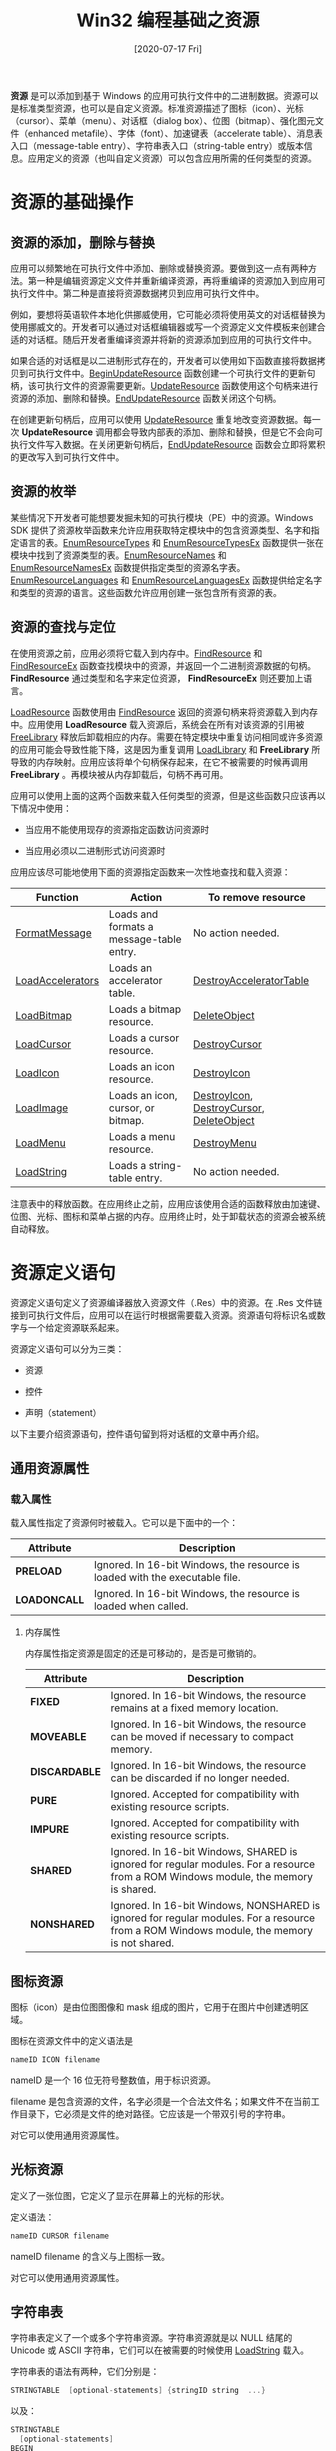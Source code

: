 #+TITLE: Win32 编程基础之资源
#+DATE: [2020-07-17 Fri]
#+FILETAGS: win32

# [[https://www.pixiv.net/artworks/41366851][file:dev/0.jpg]]

*资源* 是可以添加到基于 Windows 的应用可执行文件中的二进制数据。资源可以是标准类型资源，也可以是自定义资源。标准资源描述了图标（icon）、光标（cursor）、菜单（menu）、对话框（dialog box）、位图（bitmap）、强化图元文件（enhanced metafile）、字体（font）、加速键表（accelerate table）、消息表入口（message-table entry）、字符串表入口（string-table entry）或版本信息。应用定义的资源（也叫自定义资源）可以包含应用所需的任何类型的资源。

* 资源的基础操作

** 资源的添加，删除与替换

应用可以频繁地在可执行文件中添加、删除或替换资源。要做到这一点有两种方法。第一种是编辑资源定义文件并重新编译资源，再将重编译的资源加入到应用可执行文件中。第二种是直接将资源数据拷贝到应用可执行文件中。

例如，要想将英语软件本地化供挪威使用，它可能必须将使用英文的对话框替换为使用挪威文的。开发者可以通过对话框编辑器或写一个资源定义文件模板来创建合适的对话框。随后开发者重编译资源并将新的资源添加到应用的可执行文件中。

如果合适的对话框是以二进制形式存在的，开发者可以使用如下函数直接将数据拷贝到可执行文件中。[[https://docs.microsoft.com/en-us/windows/desktop/api/Winbase/nf-winbase-beginupdateresourcea][BeginUpdateResource]] 函数创建一个可执行文件的更新句柄，该可执行文件的资源需要更新。[[https://docs.microsoft.com/en-us/windows/desktop/api/Winbase/nf-winbase-updateresourcea][UpdateResource]] 函数使用这个句柄来进行资源的添加、删除和替换。[[https://docs.microsoft.com/en-us/windows/desktop/api/Winbase/nf-winbase-endupdateresourcea][EndUpdateResource]] 函数关闭这个句柄。

在创建更新句柄后，应用可以使用 [[https://docs.microsoft.com/en-us/windows/desktop/api/Winbase/nf-winbase-updateresourcea][UpdateResource]] 重复地改变资源数据。每一次 *UpdateResource* 调用都会导致内部表的添加、删除和替换，但是它不会向可执行文件写入数据。在关闭更新句柄后，[[https://docs.microsoft.com/en-us/windows/desktop/api/Winbase/nf-winbase-endupdateresourcea][EndUpdateResource]] 函数会立即将累积的更改写入到可执行文件中。

** 资源的枚举

某些情况下开发者可能想要发掘未知的可执行模块（PE）中的资源。Windows SDK 提供了资源枚举函数来允许应用获取特定模块中的包含资源类型、名字和指定语言的表。[[https://docs.microsoft.com/en-us/windows/desktop/api/Winbase/nf-winbase-enumresourcetypesa][EnumResourceTypes]] 和 [[https://docs.microsoft.com/en-us/windows/win32/api/libloaderapi/nf-libloaderapi-enumresourcetypesexa][EnumResourceTypesEx]] 函数提供一张在模块中找到了资源类型的表。[[https://docs.microsoft.com/en-us/windows/desktop/api/Winbase/nf-winbase-enumresourcenamesa][EnumResourceNames]] 和 [[https://docs.microsoft.com/en-us/windows/win32/api/libloaderapi/nf-libloaderapi-enumresourcenamesexa][EnumResourceNamesEx]] 函数提供指定类型的资源名字表。[[https://docs.microsoft.com/en-us/windows/desktop/api/Winbase/nf-winbase-enumresourcelanguagesa][EnumResourceLanguages]] 和 [[https://docs.microsoft.com/en-us/windows/win32/api/libloaderapi/nf-libloaderapi-enumresourcelanguagesexa][EnumResourceLanguagesEx]] 函数提供给定名字和类型的资源的语言。这些函数允许应用创建一张包含所有资源的表。

** 资源的查找与定位

在使用资源之前，应用必须将它载入到内存中。[[https://docs.microsoft.com/en-us/windows/desktop/api/Winbase/nf-winbase-findresourcea][FindResource]] 和 [[https://docs.microsoft.com/en-us/windows/desktop/api/Winbase/nf-winbase-findresourceexa][FindResourceEx]] 函数查找模块中的资源，并返回一个二进制资源数据的句柄。 *FindResource* 通过类型和名字来定位资源， *FindResourceEx* 则还要加上语言。

[[https://docs.microsoft.com/en-us/windows/win32/api/libloaderapi/nf-libloaderapi-loadresource][LoadResource]] 函数使用由 [[https://docs.microsoft.com/en-us/windows/desktop/api/Winbase/nf-winbase-findresourcea][FindResource]] 返回的资源句柄来将资源载入到内存中。应用使用 *LoadResource* 载入资源后，系统会在所有对该资源的引用被 [[https://docs.microsoft.com/en-us/windows/desktop/api/libloaderapi/nf-libloaderapi-freelibrary][FreeLibrary]] 释放后卸载相应的内存。需要在特定模块中重复访问相同或许多资源的应用可能会导致性能下降，这是因为重复调用 [[https://docs.microsoft.com/en-us/windows/desktop/api/libloaderapi/nf-libloaderapi-loadlibrarya][LoadLibrary]] 和 *FreeLibrary* 所导致的内存映射。应用应该将单个句柄保存起来，在它不被需要的时候再调用 *FreeLibrary* 。再模块被从内存卸载后，句柄不再可用。

应用可以使用上面的这两个函数来载入任何类型的资源，但是这些函数只应该再以下情况中使用：

- 当应用不能使用现存的资源指定函数访问资源时

- 当应用必须以二进制形式访问资源时


应用应该尽可能地使用下面的资源指定函数来一次性地查找和载入资源：

| Function         | Action                                   | To remove resource                       |
|------------------+------------------------------------------+------------------------------------------|
| [[https://docs.microsoft.com/en-us/windows/desktop/api/winbase/nf-winbase-formatmessage][FormatMessage]]    | Loads and formats a message-table entry. | No action needed.                        |
| [[https://docs.microsoft.com/en-us/windows/desktop/api/Winuser/nf-winuser-loadacceleratorsa][LoadAccelerators]] | Loads an accelerator table.              | [[https://docs.microsoft.com/en-us/windows/desktop/api/Winuser/nf-winuser-destroyacceleratortable][DestroyAcceleratorTable]]                  |
| [[https://docs.microsoft.com/en-us/windows/desktop/api/winuser/nf-winuser-loadbitmapa][LoadBitmap]]       | Loads a bitmap resource.                 | [[https://docs.microsoft.com/en-us/windows/desktop/api/wingdi/nf-wingdi-deleteobject][DeleteObject]]                             |
| [[https://docs.microsoft.com/en-us/windows/desktop/api/Winuser/nf-winuser-loadcursora][LoadCursor]]       | Loads a cursor resource.                 | [[https://docs.microsoft.com/en-us/windows/desktop/api/Winuser/nf-winuser-destroycursor][DestroyCursor]]                            |
| [[https://docs.microsoft.com/en-us/windows/desktop/api/Winuser/nf-winuser-loadicona][LoadIcon]]         | Loads an icon resource.                  | [[https://docs.microsoft.com/en-us/windows/desktop/api/Winuser/nf-winuser-destroyicon][DestroyIcon]]                              |
| [[https://docs.microsoft.com/en-us/windows/desktop/api/Winuser/nf-winuser-loadimagea][LoadImage]]        | Loads an icon, cursor, or bitmap.        | [[https://docs.microsoft.com/en-us/windows/desktop/api/Winuser/nf-winuser-destroyicon][DestroyIcon]], [[https://docs.microsoft.com/en-us/windows/desktop/api/Winuser/nf-winuser-destroycursor][DestroyCursor]], [[https://docs.microsoft.com/en-us/windows/desktop/api/wingdi/nf-wingdi-deleteobject][DeleteObject]] |
| [[https://docs.microsoft.com/en-us/windows/desktop/api/Winuser/nf-winuser-loadmenua][LoadMenu]]         | Loads a menu resource.                   | [[https://docs.microsoft.com/en-us/windows/desktop/api/Winuser/nf-winuser-destroymenu][DestroyMenu]]                              |
| [[https://docs.microsoft.com/en-us/windows/desktop/api/Winuser/nf-winuser-loadstringa][LoadString]]       | Loads a string-table entry.              | No action needed.                        |

注意表中的释放函数。在应用终止之前，应用应该使用合适的函数释放由加速键、位图、光标、图标和菜单占据的内存。应用终止时，处于卸载状态的资源会被系统自动释放。

* 资源定义语句

资源定义语句定义了资源编译器放入资源文件（.Res）中的资源。在 .Res 文件链接到可执行文件后，应用可以在运行时根据需要载入资源。资源语句将标识名或数字与一个给定资源联系起来。

资源定义语句可以分为三类：

- 资源

- 控件

- 声明（statement）


以下主要介绍资源语句，控件语句留到将对话框的文章中再介绍。

** 通用资源属性

*** 载入属性

载入属性指定了资源何时被载入。它可以是下面中的一个：

| Attribute    | Description                                                                  |
|--------------+------------------------------------------------------------------------------|
| *PRELOAD*    | Ignored. In 16-bit Windows, the resource is loaded with the executable file. |
| *LOADONCALL* | Ignored. In 16-bit Windows, the resource is loaded when called.              |

**** 内存属性

内存属性指定资源是固定的还是可移动的，是否是可撤销的。

| Attribute     | Description                                                                                                                               |
|---------------+-------------------------------------------------------------------------------------------------------------------------------------------|
| *FIXED*       | Ignored. In 16-bit Windows, the resource remains at a fixed memory location.                                                              |
| *MOVEABLE*    | Ignored. In 16-bit Windows, the resource can be moved if necessary to compact memory.                                                     |
| *DISCARDABLE* | Ignored. In 16-bit Windows, the resource can be discarded if no longer needed.                                                            |
| *PURE*        | Ignored. Accepted for compatibility with existing resource scripts.                                                                       |
| *IMPURE*      | Ignored. Accepted for compatibility with existing resource scripts.                                                                       |
| *SHARED*      | Ignored. In 16-bit Windows, SHARED is ignored for regular modules. For a resource from a ROM Windows module, the memory is shared.        |
| *NONSHARED*   | Ignored. In 16-bit Windows, NONSHARED is ignored for regular modules. For a resource from a ROM Windows module, the memory is not shared. |

** 图标资源

图标（icon）是由位图图像和 mask 组成的图片，它用于在图片中创建透明区域。

图标在资源文件中的定义语法是

#+BEGIN_SRC c
nameID ICON filename
#+END_SRC

nameID 是一个 16 位无符号整数值，用于标识资源。

filename 是包含资源的文件，名字必须是一个合法文件名；如果文件不在当前工作目录下，它必须是文件的绝对路径。它应该是一个带双引号的字符串。

对它可以使用通用资源属性。

** 光标资源

定义了一张位图，它定义了显示在屏幕上的光标的形状。

定义语法：

#+BEGIN_SRC c
nameID CURSOR filename
#+END_SRC

nameID filename 的含义与上图标一致。

对它可以使用通用资源属性。

** 字符串表

字符串表定义了一个或多个字符串资源。字符串资源就是以 NULL 结尾的 Unicode 或 ASCII 字符串，它们可以在被需要的时候使用 [[https://docs.microsoft.com/en-us/windows/win32/api/winuser/nf-winuser-loadstringa][LoadString]] 载入。

字符串表的语法有两种，它们分别是：

#+BEGIN_SRC c
STRINGTABLE  [optional-statements] {stringID string  ...}
#+END_SRC

以及：

#+BEGIN_SRC c
STRINGTABLE
  [optional-statements]
BEGIN
stringID string
. . .
END
#+END_SRC

optional-statements 可以是 0 个或多个以下的语句

- [[https://docs.microsoft.com/en-us/windows/win32/menurc/characteristics-statement][CHARACTERISTICS]]，用户定义的信息，可以被读写资源文件的工具使用

- [[https://docs.microsoft.com/en-us/windows/win32/menurc/language-statement][LANGUAGE]]，指定资源的语言

- [[https://docs.microsoft.com/en-us/windows/win32/menurc/version-statement][VERSION]]，用户定义的版本数字，可以被读写资源文件的工具使用


stringID 是一个无符号 16 位整数，用于标识资源

string 是一个或多个字符串，被围在双引号中。字符串必须不能长于 4097 个字符，并且必须在源文件中只占一行。若要使用回车，可使用字符序列 =\012= 。例如，"Line one\012Line two" 定义了一个两行的字符串。要折行的话也可在字符串中使用 \，例如"Line1\Line2"。

要在字符串中使用双引号，可以使用 ""。若使用 Unicode 字符串，需要在字符串前面加上 L，例如 L"hello"。

对它可以使用通用资源属性。

** 加速键表

加速键是应用定义的击键，它让用户能够快速进行某种任务。

定义语法：

#+BEGIN_SRC text
acctablename ACCELERATORS [optional-statements] {event, idvalue, [type] [options]... }
#+END_SRC

*Programming Windows* 上也有另一种写法，使用 BEGIN 和 END 来代替 {}。

acctablename 是一个名字或一个标识资源的 16 位无符号整数。

optional-statements 和上面的一致

event 是作为加速键使用的击键。它的类型如下所示：

- "char"，使用双引号包围的单个字符。这个字符可以在前面带一个 ^，表示这是一个控制字符

- Character，一个表示字符的整数值。它的类型必须是 ASCII

- 虚拟键字符，表示虚拟键的整数值。对于数字和字母表字符键，它可以通过使用双引号括起来的大写字母或数字来表示（比如 "9"，"C"）。它的类型必须是 VIRTKEY。


idvalue 是标识加速键的 16 位无符号整数。

type 只在 event 参数是字符（Character）或虚拟键时被需要。 type 参数指定为 ASCII 或 VIRTKEY；event 的整数值根据类型进行解释。当指定 VIRTKEY 且 event 是字符串时，event 必须是大写的。

options 定义了加速键，这个参数的取值如下：

- NOINVERT，当使用加速键时顶级菜单不会被高亮。这对于定义不对应与菜单项的动作是很有用的。如果 *NOINVERT* 被忽略了，当使用加速键时顶级菜单会被高亮。
- ALT，仅当 ALT 键被按下时，才会触发加速键，仅用于虚拟键。
- SHIFT，仅当 SHIFT 被按下时，才会触发加速键，仅用于虚拟键。
- [[https://docs.microsoft.com/en-us/windows/win32/menurc/control-control][CONTROL]]，将一个字符定义为控制字符（即仅当 CTRL 键按下时，才会触发加速键）。这与在加速键字符前面加上 ^ 的效果是一样的。仅用于虚拟键。

可以使用通用资源属性。

** 菜单资源

菜单资源是定义了菜单功能和外观的集合信息的资源。菜单是一个特殊的输入工具，它让用户选择命令并从菜单项中选择子菜单。

定义语法：

#+BEGIN_SRC c
menuID MENU  [optional-statements]  {item-definitions ... }
#+END_SRC

{} 可使用 BEGIN，AND 替换。

menuID 是菜单的标识值。这个值可以是一个唯一字符串或一个唯一的 16 位无符号整数。

optional-statements 同上。

item-definitions 可以是多个 MENUITEM 和 POP。

*** MENUITEM

menuitem 的语法是：

#+BEGIN_SRC c
MENUITEM text, result, [optionlist]
MENUITEM SEPARATOR
#+END_SRC

text 是菜单项的名字，它可以包含 \t 和 \a。\t 会在字符串中插入一个 tab，它被用来列对其文本。tab 字符只应该在菜单中使用，不应该在菜单栏中使用。\a 字符将所有的文本右对其。

result 是当用户选择菜单项时产生的结果值。结果值总是整数；用户点击菜单项名字时，结果值会被发送到拥有菜单的窗口。

optionlist 控制菜单项的外观。选项参数可以是一个或多个下面的值，使用空格和逗号分开。

- CHECKED，在菜单项旁边有一个选择标记

- GRAYED，菜单项初始时是不活跃的，以灰色外观出现在菜单上。这个选项不能和 INACTIVE 一起使用

- HELP，标识一个帮助项。这个选项对菜单项的外观没有任何影响

- INACTIVE，菜单项被显示，但是它不能被选取。它不能和 GRAYED 一起使用

- MENUBARBREAK，和 MENUBREAK 一样，使用垂直线将新的列和老的列分开

- MENUBREAK，将菜单项放在新的列


MENUITEM SEPARATOR 创建一个不活跃的菜单项，它将两个活跃的菜单项分开。

*** POPUP

定义一个包含菜单项和子菜单的菜单项。

#+BEGIN_SRC c
POPUP text, [optionlist] {item-definitions ...}
#+END_SRC

text 是菜单项的名字，它必须在双引号内。

optionlist 和 上面的 MENUITEM 的选项一致。

补充：在菜单项字符串中还可以使用 & 符号，使得紧跟 & 的下一个字符可以显示下划线。

** 版本资源

版本资源定义了可被读写资源文件工具使用的信息。

版本语句出现在 [[https://docs.microsoft.com/en-us/windows/win32/menurc/accelerators-resource][ACCELERATORS]]，[[https://docs.microsoft.com/en-us/windows/win32/menurc/dialogex-resource][DIALOGEX]]，[[https://docs.microsoft.com/en-us/windows/win32/menurc/menu-resource][MENU]]，[[https://docs.microsoft.com/en-us/windows/win32/menurc/rcdata-resource][RCDATA]] 或 [[https://docs.microsoft.com/en-us/windows/win32/menurc/stringtable-resource][STRINGTABLE]] 资源语句开头的后面。指定的版本值只作用于该资源。

定义语法：

#+BEGIN_SRC c
VERSION dword
#+END_SRC

dword 是用户定义的版本值。

** 版本信息资源

有点长，可以直接看 [[https://docs.microsoft.com/en-us/windows/win32/menurc/versioninfo-resource][VERSIONINFO]]。

** 自定义资源

用户定义资源语句定义了包含特定于应用数据的资源。数据可以是任意的格式，它可以被定义为给定文件的内容，也可以是一系列的数字和字符串。

定义语法是：

#+BEGIN_SRC text
nameID typeID filename
#+END_SRC

文件名指定了包含二进制数据的资源。RC 不会对这些数据进行处理。

自定义资源也可以使用资源脚本的语法来定义：

#+BEGIN_SRC c
nameID typeID  {  raw-data  }
#+END_SRC

{} 可以使用 BEGIN AND 替换。

nameID 是资源的 16 位无符号整数标识值。

typeID 是资源类型的 16 位无符号整数标识值。如果指定了类型，他必须大于 255。1 到 255 被保留给现存的和将来的预定义类型。

raw-data 包含一个或多个整数或字符串。整数可以使用十进制、八进制或十六进制的格式。为了与 16 位 Windows 兼容，整数以 WORD 值存储。你可以在数字前面加上 "L" 前缀来使用 DWORD 值存储。

字符在双引号中。RC 不会在字符串后面自动加上 NULL 结尾符。每个字符串都是 ASCI 字符序列，除非你指定了 "L"。

** 资源的标识值

除了上面多次提到的 16 位无符号整数外，还可以使用字符串来作为资源的标识

例如，一个图标资源除了可以写成这样

#+BEGIN_SRC text
IDI_MYICON ICON "yy.ico"
#+END_SRC

还可以写成这样

#+BEGIN_SRC c
MYICO ICON "yy.ico"
#+END_SRC

使用标识值时，在调用 LoadIcon 时，需要使用 *MAKEINTRESOURCE* 宏来对标识值进行处理：

#+BEGIN_SRC c
LoadIcon(hInst, MAKEINTRESOURCE(IDI_MYICON));
#+END_SRC

如果使用字符串，则可以这样写：

#+BEGIN_SRC c
LoadIcon(hInst, TEXT("MYICO"));
#+END_SRC

如果想直接使用数字字符串来索引资源，可以在数字前面加上一个 =#= （假设资源的标识值为 345）

#+BEGIN_SRC c
LoadIcon(hInst, TEXT("#345"));
#+END_SRC

* 资源编译器

Microsoft Windows Resource Compiler（RC）是用来构建基于 Windows 应用的工具。它可以在 Visual Studio 和 Microsoft Windows SDK 中使用。

** 资源文件

资源文件是一个带有 .rc 拓展名的文本文件。它可以使用单字节、双字节、或 Unicode 字符。资源脚本定义了资源。

*** 注释

资源文件支持 C 风格的单行注释，也支持块注释。块注释以 =/*= 开头，以 =*/= 结尾。

下面是一个 rc 文件的注释例子：

#+BEGIN_SRC c
/*
    Resources.Rc

    Contains the resource definitions for the application.
    Control identifiers are defined in Resources.h.
*/

#include "resources.h"
//...
#+END_SRC

*** 预定义宏

资源文件不支持 ANSI C 的预定义宏。因此，你不能在资源脚本中使用它们。

*** 预定义指令

你可以在资源脚本中使用以下的一定义指令。它们与 C 语言的预定义指令很相似：

| Directive | Description                                                           |
|-----------+-----------------------------------------------------------------------|
| [[https://docs.microsoft.com/en-us/windows/win32/menurc/-define][#define]]   | Defines a specified name by assigning it a given value.               |
| [[https://docs.microsoft.com/en-us/windows/win32/menurc/-elif][#elif]]     | Marks an optional clause of a conditional-compilation block.          |
| [[https://docs.microsoft.com/en-us/windows/win32/menurc/-else][#else]]     | Marks the last optional clause of a conditional-compilation block.    |
| [[https://docs.microsoft.com/en-us/windows/win32/menurc/-endif][#endif]]    | Marks the end of a conditional-compilation block.                     |
| [[https://docs.microsoft.com/en-us/windows/win32/menurc/-if][#if]]       | Conditionally compiles the script if a specified expression is true.  |
| [[https://docs.microsoft.com/en-us/windows/win32/menurc/-ifdef][#ifdef]]    | Conditionally compiles the script if a specified name is defined.     |
| [[https://docs.microsoft.com/en-us/windows/win32/menurc/-ifndef][#ifndef]]   | Conditionally compiles the script if a specified name is not defined. |
| [[https://docs.microsoft.com/en-us/windows/win32/menurc/-include][#include]]  | Copies the contents of a file into the resource-definition file.      |
| [[https://docs.microsoft.com/en-us/windows/win32/menurc/-undef][#undef]]    | Removes the definition of the specified name.                         |

** 使用资源编译器 RC

要使用 RC，可以使用以下命令行：

#+BEGIN_SRC text
RC [options] script-file
#+END_SRC

script-file 指定了资源定义文件的名字。

options 是剩余的命令行参数，这里仅仅列出常用命令，完整的命令表可以参考官方文档

- /?，显示命令行选项

- /d，定义一个预处理符号

- /u，Undefine 一个预定义符号

- /fo resname，创建使用 resname 作为名字的 .RES 文件


除了使用斜线（/）外，还可以使用连字符（-）。

** MINGW 中的资源编译器

除了 VS 中的 RC 外，MINGW 中也有一个资源编译器，叫做 windres。

windres 从输入文件中读取资源并将它们拷贝到输出文件中。文件的格式可以是 rc， res 和 coff。

它的使用语法如下：

#+BEGIN_SRC text
windres [options] [input-file] [output-file]
#+END_SRC

部分命令如下：

- -o filename（--output filename），filename 是输出文件的名字。如果没有使用它，windres 会使用第一个非选项的参数作为它的输出文件名

- -J format（--input-format format），读取文件的格式，format 可以是 res，rc，或 coff，如果没有指定格式， windres 会根据后缀判断

- -O format（--output-format format），输出文件的格式，他可以是 res，rc，coff。如果没有指定，windres 会根据文件后缀猜测


如果我要从 rc 得到一个 res 文件，可以使用如下的命令行：

#+BEGIN_SRC text
windres -o yy.res -O coff yy.rc
#+END_SRC

* 代码示例

关于每个资源的具体使用，微软的官方文档都给出了详细的解说。

这里的例子包括了这几个方面：RC（windres） 的使用，可执行文件的资源更新，加速键的使用和菜单的使用。

** 资源更新

这里以字符串资源为例，来编写资源更新的例子。根据 [[https://docs.microsoft.com/en-us/windows/win32/api/winbase/nf-winbase-beginupdateresourcea][BeginUpdateResource]] 文档，BeginUpdateResource 接收的文件不能是当前正在执行的可执行文件。所以需要一个对资源进行修改的程序。

为了方便地使用 stdio，这里使用的是 mingw。

首先编写一个使用字符串资源的程序：

资源文件如下：

#+BEGIN_SRC c
//resource.h
#include <windows.h>

#define IDS_STR 10001


//resource.rc
#include "resource.h"

STRINGTABLE
BEGIN
IDS_STR "Hello world"
END
#+END_SRC

输出字符串的主函数如下：

#+BEGIN_SRC c
//1.c
#include <stdio.h>
#include "resource.h"
#include <windows.h>

int main(void)
{
    HINSTANCE hInst = GetModuleHandle(NULL);
    char a[100] = { '\0' };
    LoadString(hInst, IDS_STR, a, 100);
    printf("%s\n", a);
    return 0;
}
#+END_SRC

编译链接运行可以看到 Hello World 字样。

然后使用如下的代码尝试修改资源字符串值：

#+BEGIN_SRC c
#include <windows.h>


int main(void)
{
    HANDLE hUpdate;
    HANDLE hIO;

    TCHAR buf[100];
    DWORD dwbufLength;

    TCHAR szExeName[100];
    DWORD dwExeLength;

    hIO = GetStdHandle(STD_INPUT_HANDLE);
    ReadConsole(hIO, szExeName, 100, &dwExeLength, NULL);
    ReadConsole(hIO, buf, 100, &dwbufLength, NULL);
    szExeName[dwExeLength - 2] = TEXT('\0');
    buf[dwbufLength - 2] = TEXT('\0');
    dwExeLength -= 2;
    dwbufLength -= 2;
    //*
    hUpdate = BeginUpdateResource(szExeName, FALSE);
    if (!hUpdate)
    {
        MessageBox(NULL, TEXT("1"), TEXT("BeginUpdate"), MB_OK);
        exit(1);
    }

    if (!UpdateResource(hUpdate,
        RT_STRING,
        MAKEINTRESOURCE(10001),
        MAKELANGID(LANG_NEUTRAL, SUBLANG_NEUTRAL),
        buf,
        dwbufLength * 2))
    {
        MessageBox(NULL, TEXT("2"), TEXT("UpdateRes"), MB_OK);
        exit(2);
    }

    if (!EndUpdateResource(hUpdate, FALSE))
    {
        MessageBox(NULL, TEXT("3"), TEXT("End"), MB_OK);
        exit(3);
    }
    return 0;

}
#+END_SRC

发现无法达到目的，资源没有被修改。

网上暂时查不到相关的资料，先把这个问题放在这里。

微软官方文档的示例在这里 [[https://docs.microsoft.com/en-us/windows/win32/menurc/using-resources][Using Resources]]。

** 关于 rc 资源文件的一些测试

这里试一试能否使用两个 .rc 文件来得到一个 .res 文件，以及能否在链接时使用两个或多个 .res 文件。

我本人不是很熟悉 CL 的命令行操作，所以这里使用 MINGW 的 gcc 和 windres 来实验。

根据我的测试，windres 一次只能接收一个文件并生成一个文件，那么在链接时能不能接收两个或多个 .res 文件呢？以下是测试代码。

首先编写资源头文件和资源脚本。

下面是 r1.h 和 r1.rc 的内容

#+BEGIN_SRC c
//r1.h
#include <windows.h>
#define IDS_STR1 10000

//r1.rc
#include "r1.h"

STRINGTABLE
BEGIN
IDS_STR1 "HELLO"
END
#+END_SRC

以下是 r2.h 和 r2.rc 的内容

#+BEGIN_SRC c
//r2.h
#include <windows.h>
#define IDS_STR2 10001

//r2.rc
#include "r2.h"

STRINGTABLE
BEGIN
IDS_STR2 "WORLD"
END
#+END_SRC

以下是主函数的源文件：

#+BEGIN_SRC c
//1.c
#include <stdio.h>
#include <windows.h>
#include "r1.h"
#include "r2.h"

int main(void)
{
    HINSTANCE hInst = GetModuleHandle(NULL);
    char a[100] = {'\0'};
    LoadString(hInst, IDS_STR1, a, 100);
    printf("%s\n", a);
    LoadString(hInst, IDS_STR2, a, 100);
    printf("%s\n", a);
    return 0;
}
#+END_SRC

使用以下命令编译并链接文件：

#+BEGIN_SRC text
gcc -c 1.c
windres -o r1.res -O coff r1.rc
windres -o r2.res -O coff r2.rc
gcc -o 1.exe 1.o r1.res r2.res
#+END_SRC

可以得到可执行文件，运行之，显示的结果为 HELLO =\n= WORLD。这就说明可以使用多个资源文件来进行编译，得到一个可执行文件。

** 菜单资源的使用

*** 菜单的消息

关于菜单的消息有很多，以下随便列举几个

WM_MENUSELECT，当用户在菜单项之间移动光标或鼠标时，程序可以接收到许多 WM_MENUSELECT 消息。这对于实现一个状态栏十分有用，因为可以在状态栏上显示菜单的完整文本描述。

WM_INITMENUPOPUP，Windows 要显示菜单时，会向窗口发送一个该消息。

最重要的是 WM_COMMAND 消息，它表示用户已经从窗口菜单中选择了一个被启用的菜单项。

*wParam* 参数的 LOWORD 是菜单的 ID， *lParam* 是 0。

*** 在程序中引用菜单

程序可以在窗口类定义中引入菜单，这里假设菜单名存储在 szMenuName 变量中，wndclass 是 WNDCLASS 类型的变量，那么可以这样做：

#+BEGIN_SRC c
wndclass.lpszMenuName = szMenuName
#+END_SRC

应用还可以使用 *LoadMenu* 函数把资源载入到内存。 *LoadMenu* 返回一个菜单句柄，它可以在 *CreateWindow* 中使用。也可以在 *CreateWindow* 后使用 *SetMenu* 来指定一个菜单。

*** 菜单的基本函数

CheckMenuItem 可以设置指定菜单项的点击属性。

函数原型如下：

#+BEGIN_SRC c
DWORD CheckMenuItem(
  HMENU hMenu,
  UINT  uIDCheckItem,
  UINT  uCheck
);
#+END_SRC

uCheck 的值可以是 MF_BYCOMMAND，MF_BYPOSITION，MF_CHECKED 或 MF_UNCHECKED。可以控制菜单的外观是否为点击外观。

EnableMenuItem 函数可以设置菜单项的可用状态。

#+BEGIN_SRC c
BOOL EnableMenuItem(
  HMENU hMenu,
  UINT  uIDEnableItem,
  UINT  uEnable
);
#+END_SRC

uEnable 的值可以是 MF_BYCOMMAND，MF_BYPOSITION，MF_DISABLED，MF_ENABLED 和 MF_GRAYED。

GetMenu 可以通过窗口句柄获得菜单句柄，SetMenu 可以为某个窗口设置菜单。

*** 菜单的增删查改，以及其他功能

CreateMenu 创建一个新的空菜单，并返回菜单句柄。

AppendMenu 在菜单末尾加上一个新的菜单项。

DeleteMenu 从菜单中删除菜单项并进行销毁

InsertMenu 在菜单中插入一个新菜单项

ModifyMenu 修改一个已存在的菜单项

RemoveMenu 从菜单中去除一个已有的菜单项

GetMenuItemCount 可以获得菜单中现有菜单项的个数

GetMenuItemID 可以根据弹出菜单的位置获得某个菜单项的 ID

*** 例子

这里举一个简单的例子，它使用三个菜单项，分别叫做 One，Two，Three。鼠标按下菜单项时，会在客户区的左上角打印对应于菜单的 1，2，3 三个数字。按下一个菜单项后，该菜单项外观会被标记为按下状态。若点击处于按下状态的菜单项，那么数字会被擦除。

以下是资源文件的头文件和脚本文件

#+BEGIN_SRC c
//resource.h
#define IDR_MENU1                       129
#define ID_NUMBER_ONE                   32771
#define ID_NUMBER_TWO                   32772
#define ID_NUMBER_THREE                 32773

//resource.rc
IDR_MENU1 MENU
BEGIN
    POPUP "Number"
    BEGIN
        MENUITEM "One",                         ID_NUMBER_ONE
        MENUITEM "Two",                         ID_NUMBER_TWO
        MENUITEM "Three",                       ID_NUMBER_THREE
    END
END
#+END_SRC

接下来，在注册窗口类时加上自定义的菜单标识符：

#+BEGIN_SRC c
wcex.lpszMenuName   = MAKEINTRESOURCEW(IDR_MENU1);
#+END_SRC

以下部分是窗口过程：

#+BEGIN_SRC c
LRESULT CALLBACK WndProc(HWND hWnd, UINT message, WPARAM wParam, LPARAM lParam)
{
    static int iCurrNum;
    static int IDmap3[3] = { ID_NUMBER_ONE, ID_NUMBER_TWO, ID_NUMBER_THREE };
    HMENU hMenu;
    switch (message)
    {
    case WM_COMMAND:
        {
            hMenu = GetMenu(hWnd);
            int wmId = LOWORD(wParam);
            if (iCurrNum >= 1)
                CheckMenuItem(hMenu, IDmap3[iCurrNum - 1], MF_UNCHECKED);
            switch (wmId)
            {
            case ID_NUMBER_ONE:
                if (iCurrNum != 1)
                {
                    CheckMenuItem(hMenu, ID_NUMBER_ONE, MF_CHECKED);
                    iCurrNum = 1;
                }
                else
                    iCurrNum = 0;
                break;
            case ID_NUMBER_TWO:
                if (iCurrNum != 2)
                {
                    CheckMenuItem(hMenu, ID_NUMBER_TWO, MF_CHECKED);
                    iCurrNum = 2;
                }
                else
                    iCurrNum = 0;
                break;
            case ID_NUMBER_THREE:
                if (iCurrNum != 3)
                {
                    CheckMenuItem(hMenu, ID_NUMBER_THREE, MF_CHECKED);
                    iCurrNum = 3;
                }
                else
                    iCurrNum = 0;
                break;
            default:
                return DefWindowProc(hWnd, message, wParam, lParam);
            }
        }
        InvalidateRect(hWnd, NULL, TRUE);
        break;
    case WM_PAINT:
        {
            PAINTSTRUCT ps;
            HDC hdc = BeginPaint(hWnd, &ps);
            if (iCurrNum == 1)
            {
                TextOut(hdc, 0, 0, TEXT("1"), 1);
            }
            else if (iCurrNum == 2)
            {
                TextOut(hdc, 0, 0, TEXT("2"), 1);

            }
            else if (iCurrNum == 3)
            {
                TextOut(hdc, 0, 0, TEXT("3"), 1);
            }

            EndPaint(hWnd, &ps);
        }
        break;
    case WM_DESTROY:
        PostQuitMessage(0);
        break;
    default:
        return DefWindowProc(hWnd, message, wParam, lParam);
    }
    return 0;
}
#+END_SRC

运行并点击菜单，可以在左上角相应显示 1，2，3 三个数字。

以上的资源文件并非我直接写在文件中，而是通过 VS 的自动生成功能得到的。

** 加速键资源的使用

对于拥有当前输入焦点的窗口，Windows 会将键盘消息发送给它的窗口过程。对键盘加速键而言，Windows 会将 WM_COMMAND 消息发送给一个在 *TranslateAccelerator* 函数中指定的窗口句柄的窗口过程。

应该尽量避免使用 Tab，回车，Esc 和空格键来作为键盘加速键，因为它们通常保留给了系统功能。

*** 加速键的加载与翻译

在应用中使用 LoadAccelerators 来把加速键表加载到内存中，并获得它的句柄。

#+BEGIN_SRC c
HACCEL hAccel = LoadAccelerators (hInst, MAKEINTRESOURCE(IDA_ACCE));
#+END_SRC

要使用加速键，需要对主循环进行修改，将

#+BEGIN_SRC c
while (GetMessage(&msg, NULL, 0, 0))
{
    TranslateMessage(&msg);
    DispatchMessage(&msg);
}
#+END_SRC

修改为

#+BEGIN_SRC c
while(GetMessage(&msg, NULL, 0, 0))
{
    if (!TranslateAccelerator(hWnd, hAccel, &msg))
    {
        TranslateMessage(&msg);
        DispatchMessage(&msg);
    }
}
#+END_SRC

*TranslateAccelerator* 函数确定在 msg 消息结构中的消息是否为键盘消息。如果是，它会在加速键表中寻找句柄为 hAccel 的匹配值。如果找到了，它会调用 hWnd 的窗口过程。如果键盘加速键 ID 对应于系统菜单的一个菜单项，则对应消息为 WM_SYSCOMMAND，否则为 WM_COMMAND。

如果键盘加速键对应于某个菜单项，那么创口过程还会接收到 WM_INITMENU，WM_INITMENUPOPUP 和 WM_MENUSELECT 消息。如果窗口被最小化，对于映射到启用的系统菜单项的键盘加速键，TranslateAccelerator 会发送 WM_SYSCOMMAND 而不是 WM_COMMAND。

*** 加速键消息

加速键的 WM_COMMAND 消息中，LOWORD(wParam) 是加速键的 ID，HIWORD(wParam) 为 1，lParam 为 0。

*** 例子

下面的例子借用了上面的菜单程序，通过为菜单添加加速键来使用菜单。

资源文件的头文件和脚本文件如下：（仅包含加速键部分）

#+BEGIN_SRC c
//resource.h
#define IDR_ACCELERATOR1                130
#define ID_ACCONE                       32774
#define ID_ACCTWO                       32775
#define ID_ACCTHREE                     32776

//resource.rc
IDR_ACCELERATOR1 ACCELERATORS
BEGIN
    "1",            ID_ACCONE,              VIRTKEY, CONTROL, NOINVERT
    "2",            ID_ACCTWO,              VIRTKEY, CONTROL, NOINVERT
    "3",            ID_ACCTHREE,            VIRTKEY, CONTROL, NOINVERT
END
#+END_SRC

这里使用的是 CONTROL 修饰符，也可以直接在数字前面使用 ^ 而不适用修饰符。

相对于菜单程序，修改后的程序如下：

需要在主循环中添加加速键翻译：

#+BEGIN_SRC c
HACCEL hAccelTable = LoadAccelerators(hInstance, MAKEINTRESOURCE(IDR_ACCELERATOR1));

    MSG msg;

    // 主消息循环:
    while (GetMessage(&msg, nullptr, 0, 0))
    {
        if (!TranslateAccelerator(msg.hwnd, hAccelTable, &msg))
        {
            TranslateMessage(&msg);
            DispatchMessage(&msg);
        }
    }
#+END_SRC

修改后的窗口过程如下：

#+BEGIN_SRC c
LRESULT CALLBACK WndProc(HWND hWnd, UINT message, WPARAM wParam, LPARAM lParam)
{
    static int iCurrNum;
    static int IDmap3[3] = { ID_NUMBER_ONE, ID_NUMBER_TWO, ID_NUMBER_THREE };
    HMENU hMenu;
    switch (message)
    {
    case WM_COMMAND:
        if (HIWORD(wParam) == 0)
        {
            hMenu = GetMenu(hWnd);
            int wmId = LOWORD(wParam);
            if (iCurrNum >= 1)
                CheckMenuItem(hMenu, IDmap3[iCurrNum - 1], MF_UNCHECKED);
            switch (wmId)
            {
            case ID_NUMBER_ONE:
                if (iCurrNum != 1)
                {
                    CheckMenuItem(hMenu, ID_NUMBER_ONE, MF_CHECKED);
                    iCurrNum = 1;
                }
                else
                    iCurrNum = 0;
                break;
            case ID_NUMBER_TWO:
                if (iCurrNum != 2)
                {
                    CheckMenuItem(hMenu, ID_NUMBER_TWO, MF_CHECKED);
                    iCurrNum = 2;
                }
                else
                    iCurrNum = 0;
                break;
            case ID_NUMBER_THREE:
                if (iCurrNum != 3)
                {
                    CheckMenuItem(hMenu, ID_NUMBER_THREE, MF_CHECKED);
                    iCurrNum = 3;
                }
                else
                    iCurrNum = 0;
                break;
            default:
                return DefWindowProc(hWnd, message, wParam, lParam);
            }
            InvalidateRect(hWnd, NULL, TRUE);
        }
        else
        {
            int accid = LOWORD(wParam);
            switch (accid)
            {
            case ID_ACCONE:
                SendMessage(hWnd, WM_COMMAND, ID_NUMBER_ONE, 0);
                break;
            case ID_ACCTWO:
                SendMessage(hWnd, WM_COMMAND, ID_NUMBER_TWO, 0);
                break;
            case ID_ACCTHREE:
                SendMessage(hWnd, WM_COMMAND, ID_NUMBER_THREE, 0);
                break;
            }
        }

        break;
    case WM_PAINT:
        {
            PAINTSTRUCT ps;
            HDC hdc = BeginPaint(hWnd, &ps);
            if (iCurrNum == 1)
            {
                TextOut(hdc, 0, 0, TEXT("1"), 1);
            }
            else if (iCurrNum == 2)
            {
                TextOut(hdc, 0, 0, TEXT("2"), 1);

            }
            else if (iCurrNum == 3)
            {
                TextOut(hdc, 0, 0, TEXT("3"), 1);
            }

            EndPaint(hWnd, &ps);
        }
        break;
    case WM_DESTROY:
        PostQuitMessage(0);
        break;
    default:
        return DefWindowProc(hWnd, message, wParam, lParam);
    }
    return 0;
}
#+END_SRC

* 参考资料

<<<【1】>>> gnu windres： https://sourceware.org/binutils/docs/binutils/windres.html

<<<【2】>>> Menus and Other Resources： https://docs.microsoft.com/en-us/windows/win32/menurc/resources

<<<【3】>>> /Programming Windows/, Charles Petzold
